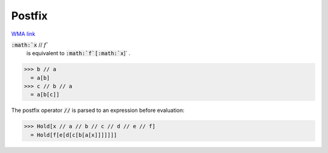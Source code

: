 Postfix
=======

`WMA link <https://reference.wolfram.com/language/ref/Postfix.html>`_


:code:`:math:`x` // :math:`f``
    is equivalent to :code:`:math:`f`[:math:`x`]` .





>>> b // a
  = a[b]
>>> c // b // a
  = a[b[c]]

The postfix operator :code:`//`  is parsed to an expression before evaluation:

>>> Hold[x // a // b // c // d // e // f]
  = Hold[f[e[d[c[b[a[x]]]]]]]
